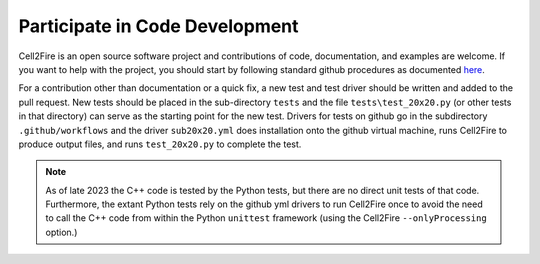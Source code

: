Participate in Code Development
===============================

Cell2Fire is an open source software project and contributions of
code, documentation, and examples are welcome.  If you want to help
with the project, you should start by following standard github
procedures as documented
`here <https://git-scm.com/book/en/v2/GitHub-Contributing-to-a-Project>`_.

For a contribution other than documentation or a quick fix, a new test
and test driver should be written and added to the pull request. New
tests should be placed in the sub-directory ``tests`` and the
file ``tests\test_20x20.py`` (or other tests in that directory)
can serve as the starting point for the new test. Drivers for tests
on github go in the subdirectory ``.github/workflows`` and the
driver ``sub20x20.yml`` does installation onto the github
virtual machine, runs Cell2Fire to produce output files,
and runs ``test_20x20.py`` to complete the test.


.. Note::
   As of late 2023 the C++ code is tested by the Python tests, but
   there are no direct unit tests of that code. Furthermore, the
   extant Python tests rely on the github yml drivers to run
   Cell2Fire once to avoid the need to call the C++ code
   from within the Python ``unittest`` framework (using
   the Cell2Fire ``--onlyProcessing`` option.)
   

